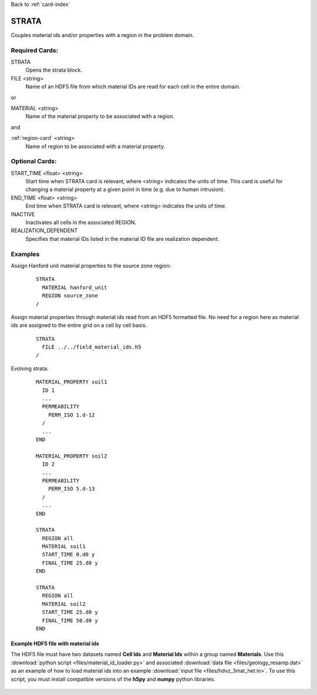 Back to :ref:`card-index`

.. _strata-card:

STRATA
======
Couples material ids and/or properties with a region in the problem domain. 

Required Cards:
---------------
STRATA
 Opens the strata block.

FILE <string>
 Name of an HDF5 file from which material IDs are read for each cell in the entire domain.

or

MATERIAL <string>
 Name of the material property to be associated with a region.  

and

:ref:`region-card` <string>
 Name of region to be associated with a material property.

Optional Cards:
---------------
START_TIME <float> <string>
  Start time when STRATA card is relevant, where <string> indicates the units of
  time. This card is useful for changing a material property at a given point in 
  time (e.g. due to human intrusion). 

END_TIME <float> <string>
  End time when STRATA card is relevant, where <string> indicates the units of
  time.

INACTIVE
  Inactivates all cells in the associated REGION.

REALIZATION_DEPENDENT
  Specifies that material IDs listed in the material ID file are realization 
  dependent.

Examples
--------
Assign Hanford unit material properties to the source zone region:

 ::

  STRATA
    MATERIAL hanford_unit
    REGION source_zone
  /

Assign material properties through material ids read from an HDF5 formatted file.  No need for a region here as material ids are assigned to the entire grid on a cell by cell basis.

 ::

  STRATA
    FILE ../../field_material_ids.h5
  /

Evolving strata:

 ::

  MATERIAL_PROPERTY soil1
    ID 1
    ...
    PERMEABILITY
      PERM_ISO 1.d-12
    /
    ...
  END

  MATERIAL_PROPERTY soil2
    ID 2
    ...
    PERMEABILITY
      PERM_ISO 5.d-13
    /
    ...
  END

  STRATA
    REGION all
    MATERIAL soil1
    START_TIME 0.d0 y
    FINAL_TIME 25.d0 y
  END

  STRATA
    REGION all
    MATERIAL soil2
    START_TIME 25.d0 y
    FINAL_TIME 50.d0 y
  END

Example HDF5 file with material ids
...................................
The HDF5 file must have two datasets named **Cell Ids** and **Material Ids** 
within a group named **Materials**.  Use this 
:download:`python script <files/material_id_loader.py>` and associated 
:download:`data file <files/geology_resamp.dat>` as an example of how to load 
material ids into an example :download:`input file <files/hdvz_3mat_het.in>`. 
To use this script, you must install compatible versions of the **h5py** and 
**numpy** python libraries.

.. figure:: images/material_id_h5_file.png
   :figwidth: 70 %
